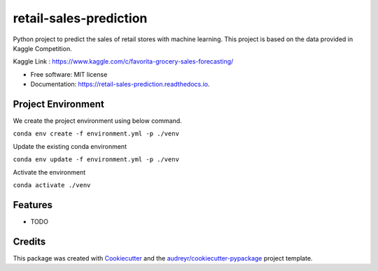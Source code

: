 =======================
retail-sales-prediction
=======================


.. image:: https://img.shields.io/pypi/v/retail_sales_prediction.svg
        :target: https://pypi.python.org/pypi/retail_sales_prediction

.. image:: https://img.shields.io/travis/amjadraza/retail_sales_prediction.svg
        :target: https://travis-ci.org/amjadraza/retail_sales_prediction

.. image:: https://readthedocs.org/projects/retail-sales-prediction/badge/?version=latest
        :target: https://retail-sales-prediction.readthedocs.io/en/latest/?badge=latest
        :alt: Documentation Status


Python project to predict the sales of retail stores with machine learning. This project is
based on the data provided in Kaggle Competition.

Kaggle Link : https://www.kaggle.com/c/favorita-grocery-sales-forecasting/


* Free software: MIT license
* Documentation: https://retail-sales-prediction.readthedocs.io.

Project Environment
-------------------

We create the project environment using below command.

``conda env create -f environment.yml -p ./venv``

Update the existing conda environment

``conda env update -f environment.yml -p ./venv``

Activate the environment

``conda activate ./venv``


Features
--------

* TODO

Credits
-------

This package was created with Cookiecutter_ and the `audreyr/cookiecutter-pypackage`_ project template.

.. _Cookiecutter: https://github.com/audreyr/cookiecutter
.. _`audreyr/cookiecutter-pypackage`: https://github.com/audreyr/cookiecutter-pypackage
